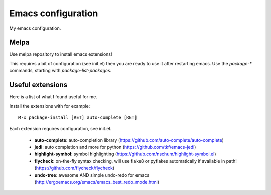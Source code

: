 Emacs configuration
===================

My emacs configuration.

Melpa
-----

Use melpa repository to install emacs extensions!

This requires a bit of configuration (see init.el) then you are ready
to use it after restarting emacs. Use the `package-*` commands, starting
with `package-list-packages`.

Useful extensions
-----------------

Here is a list of what I found useful for me.

Install the extensions with for example::

  M-x package-install [RET] auto-complete [RET]

Each extension requires configuration, see init.el.

 - **auto-complete**: auto-completion library
   (https://github.com/auto-complete/auto-complete)
 - **jedi**: auto completion and more for python
   (https://github.com/tkf/emacs-jedi)
 - **highlight-symbol**: symbol highlighting
   (https://github.com/nschum/highlight-symbol.el)
 - **flycheck**: on-the-fly syntax checking, will use flake8 or pyflakes
   automatically if available in path! (https://github.com/flycheck/flycheck)
 - **undo-tree**: awesome AND simple undo-redo for emacs
   (http://ergoemacs.org/emacs/emacs_best_redo_mode.html)
